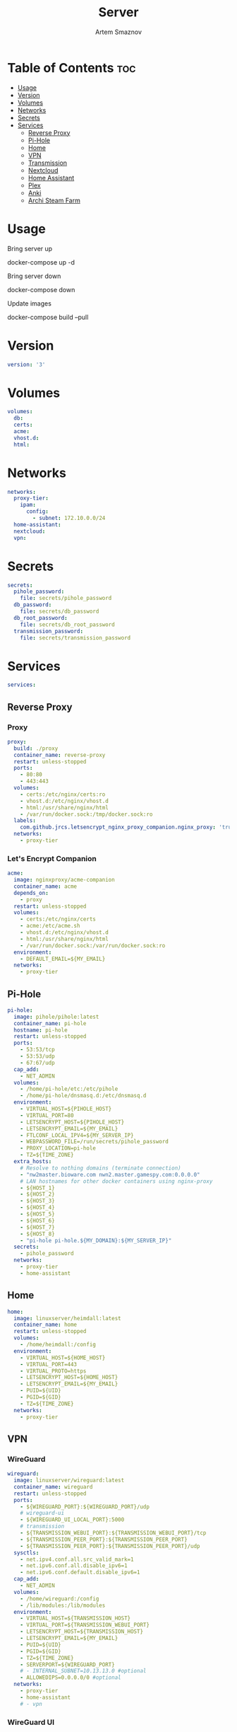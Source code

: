 #+title:       Server
#+author:      Artem Smaznov
#+description: Docker setup for my server
#+startup:     overview
#+property:    header-args :tangle docker-compose.yml
#+auto_tangle: t

* Table of Contents :toc:
- [[#usage][Usage]]
- [[#version][Version]]
- [[#volumes][Volumes]]
- [[#networks][Networks]]
- [[#secrets][Secrets]]
- [[#services][Services]]
  - [[#reverse-proxy][Reverse Proxy]]
  - [[#pi-hole][Pi-Hole]]
  - [[#home][Home]]
  - [[#vpn][VPN]]
  - [[#transmission][Transmission]]
  - [[#nextcloud][Nextcloud]]
  - [[#home-assistant][Home Assistant]]
  - [[#plex][Plex]]
  - [[#anki][Anki]]
  - [[#archi-steam-farm][Archi Steam Farm]]

* Usage
Bring server up
#+begin_example shell
docker-compose up -d
#+end_example

Bring server down
#+begin_example shell
docker-compose down
#+end_example

Update images
#+begin_example shell
docker-compose build --pull
#+end_example

* Version
#+begin_src yaml
version: '3'
#+end_src

* Volumes
#+begin_src yaml
volumes:
  db:
  certs:
  acme:
  vhost.d:
  html:
#+end_src

* Networks
#+begin_src yaml
networks:
  proxy-tier:
    ipam:
      config:
        - subnet: 172.10.0.0/24
  home-assistant:
  nextcloud:
  vpn:
#+end_src

* Secrets
#+begin_src yaml
secrets:
  pihole_password:
    file: secrets/pihole_password
  db_password:
    file: secrets/db_password
  db_root_password:
    file: secrets/db_root_password
  transmission_password:
    file: secrets/transmission_password
#+end_src

* Services
#+begin_src yaml
services:
#+end_src
** Reverse Proxy
*** Proxy
#+begin_src yaml
  proxy:
    build: ./proxy
    container_name: reverse-proxy
    restart: unless-stopped
    ports:
      - 80:80
      - 443:443
    volumes:
      - certs:/etc/nginx/certs:ro
      - vhost.d:/etc/nginx/vhost.d
      - html:/usr/share/nginx/html
      - /var/run/docker.sock:/tmp/docker.sock:ro
    labels:
      com.github.jrcs.letsencrypt_nginx_proxy_companion.nginx_proxy: 'true'
    networks:
      - proxy-tier
#+end_src

*** Let's Encrypt Companion
#+begin_src yaml
  acme:
    image: nginxproxy/acme-companion
    container_name: acme
    depends_on:
      - proxy
    restart: unless-stopped
    volumes:
      - certs:/etc/nginx/certs
      - acme:/etc/acme.sh
      - vhost.d:/etc/nginx/vhost.d
      - html:/usr/share/nginx/html
      - /var/run/docker.sock:/var/run/docker.sock:ro
    environment:
      - DEFAULT_EMAIL=${MY_EMAIL}
    networks:
      - proxy-tier
#+end_src

** Pi-Hole
#+begin_src yaml
  pi-hole:
    image: pihole/pihole:latest
    container_name: pi-hole
    hostname: pi-hole
    restart: unless-stopped
    ports:
      - 53:53/tcp
      - 53:53/udp
      - 67:67/udp
    cap_add:
      - NET_ADMIN
    volumes:
      - /home/pi-hole/etc:/etc/pihole
      - /home/pi-hole/dnsmasq.d:/etc/dnsmasq.d
    environment:
      - VIRTUAL_HOST=${PIHOLE_HOST}
      - VIRTUAL_PORT=80
      - LETSENCRYPT_HOST=${PIHOLE_HOST}
      - LETSENCRYPT_EMAIL=${MY_EMAIL}
      - FTLCONF_LOCAL_IPV4=${MY_SERVER_IP}
      - WEBPASSWORD_FILE=/run/secrets/pihole_password
      - PROXY_LOCATION=pi-hole
      - TZ=${TIME_ZONE}
    extra_hosts:
      # Resolve to nothing domains (terminate connection)
      - "nw2master.bioware.com nwn2.master.gamespy.com:0.0.0.0"
      # LAN hostnames for other docker containers using nginx-proxy
      - ${HOST_1}
      - ${HOST_2}
      - ${HOST_3}
      - ${HOST_4}
      - ${HOST_5}
      - ${HOST_6}
      - ${HOST_7}
      - ${HOST_8}
      - "pi-hole pi-hole.${MY_DOMAIN}:${MY_SERVER_IP}"
    secrets:
      - pihole_password
    networks:
      - proxy-tier
      - home-assistant
#+end_src

** Home
#+begin_src yaml
  home:
    image: linuxserver/heimdall:latest
    container_name: home
    restart: unless-stopped
    volumes:
      - /home/heimdall:/config
    environment:
      - VIRTUAL_HOST=${HOME_HOST}
      - VIRTUAL_PORT=443
      - VIRTUAL_PROTO=https
      - LETSENCRYPT_HOST=${HOME_HOST}
      - LETSENCRYPT_EMAIL=${MY_EMAIL}
      - PUID=${UID}
      - PGID=${GID}
      - TZ=${TIME_ZONE}
    networks:
      - proxy-tier
#+end_src

** VPN
*** WireGuard
#+begin_src yaml
  wireguard:
    image: linuxserver/wireguard:latest
    container_name: wireguard
    restart: unless-stopped
    ports:
      - ${WIREGUARD_PORT}:${WIREGUARD_PORT}/udp
      # wireguard-ui
      - ${WIREGUARD_UI_LOCAL_PORT}:5000
      # transmission
      - ${TRANSMISSION_WEBUI_PORT}:${TRANSMISSION_WEBUI_PORT}/tcp
      - ${TRANSMISSION_PEER_PORT}:${TRANSMISSION_PEER_PORT}
      - ${TRANSMISSION_PEER_PORT}:${TRANSMISSION_PEER_PORT}/udp
    sysctls:
      - net.ipv4.conf.all.src_valid_mark=1
      - net.ipv6.conf.all.disable_ipv6=1
      - net.ipv6.conf.default.disable_ipv6=1
    cap_add:
      - NET_ADMIN
    volumes:
      - /home/wireguard:/config
      - /lib/modules:/lib/modules
    environment:
      - VIRTUAL_HOST=${TRANSMISSION_HOST}
      - VIRTUAL_PORT=${TRANSMISSION_WEBUI_PORT}
      - LETSENCRYPT_HOST=${TRANSMISSION_HOST}
      - LETSENCRYPT_EMAIL=${MY_EMAIL}
      - PUID=${UID}
      - PGID=${GID}
      - TZ=${TIME_ZONE}
      - SERVERPORT=${WIREGUARD_PORT}
      # - INTERNAL_SUBNET=10.13.13.0 #optional
      - ALLOWEDIPS=0.0.0.0/0 #optional
    networks:
      - proxy-tier
      - home-assistant
      # - vpn
#+end_src

*** WireGuard UI
#+begin_src yaml
  wireguard-ui:
    image: ngoduykhanh/wireguard-ui:latest
    container_name: wireguard-ui
    depends_on:
      - wireguard
    restart: unless-stopped
    cap_add:
      - NET_ADMIN
    volumes:
      - /home/wireguard:/etc/wireguard
    environment:
      - SENDGRID_API_KEY
      - EMAIL_FROM_ADDRESS
      - EMAIL_FROM_NAME
      - SESSION_SECRET
      - WGUI_USERNAME=${MY_USERNAME}
      - WG_CONF_TEMPLATE
      - WGUI_MANAGE_START=true
      - WGUI_MANAGE_RESTART=true
    env_file:
      - secrets/wireguard-ui.env
    logging:
      driver: json-file
      options:
        max-size: 50m
    network_mode: service:wireguard
#+end_src

** Transmission
Still needs work on opening the peer port
#+begin_src yaml
  transmission:
    image: linuxserver/transmission:latest
    container_name: transmission
    depends_on:
      - wireguard
    restart: unless-stopped
    volumes:
      - /home/transmission/config:/config
      - /home/transmission/downloads:/downloads
      - /home/transmission/watch:/watch
    environment:
      - WEBUI_PORT=${TRANSMISSION_WEBUI_PORT}
      - PEERPORT=${TRANSMISSION_PEER_PORT}
      - USER=${MY_USERNAME}
      - FILE__PASS=/run/secrets/transmission_password
      - PUID=${UID}
      - PGID=${GID}
      - TZ=${TIME_ZONE}
    secrets:
      - transmission_password
    network_mode: service:wireguard
#+end_src

** Nextcloud
*** App
#+begin_src yaml
  nextcloud-app:
    image: nextcloud:fpm-alpine
    container_name: nextcloud-app
    depends_on:
      - nextcloud-db
      - nextcloud-redis
    restart: unless-stopped
    volumes:
      - /home/nextcloud:/var/www/html
      - /home/music:/media/music
    environment:
      - MYSQL_HOST=nextcloud-db
      - REDIS_HOST=nextcloud-redis
      - MYSQL_DATABASE=${NEXTCLOUD_DB_NAME}
      - MYSQL_USER=${NEXTCLOUD_DB_USER}
      - MYSQL_PASSWORD_FILE=/run/secrets/db_password
    secrets:
      - db_password
    networks:
      - nextcloud
#+end_src

*** Server
#+begin_src yaml
  nextcloud-server:
    build: ./nextcloud/server
    container_name: nextcloud-server
    depends_on:
      - nextcloud-app
    restart: unless-stopped
    ports:
      - ${NEXTCLOUD_LOCAL_PORT}:80
    volumes:
      - /home/nextcloud:/var/www/html:ro
    environment:
      - VIRTUAL_HOST=${NEXTCLOUD_HOST}
      - VIRTUAL_PORT=80
      - LETSENCRYPT_HOST=${NEXTCLOUD_HOST}
      - LETSENCRYPT_EMAIL=${MY_EMAIL}
    networks:
      - proxy-tier
      - nextcloud
      - home-assistant
#+end_src

*** Cron
#+begin_src yaml
  nextcloud-cron:
    image: nextcloud:fpm-alpine
    entrypoint: /cron.sh
    container_name: nextcloud-cron
    depends_on:
      - nextcloud-db
      - nextcloud-redis
    restart: unless-stopped
    volumes:
      - /home/nextcloud:/var/www/html
    networks:
      - nextcloud
#+end_src

*** Database
#+begin_src yaml
  nextcloud-db:
    image: mariadb
    command: --transaction-isolation=READ-COMMITTED --log-bin=binlog --binlog-format=ROW
    container_name: nextcloud-db
    restart: unless-stopped
    volumes:
      - db:/var/lib/mysql
    environment:
      - MARIADB_AUTO_UPGRADE=1
      - MARIADB_DISABLE_UPGRADE_BACKUP=1
      - MYSQL_DATABASE=${NEXTCLOUD_DB_NAME}
      - MYSQL_USER=${NEXTCLOUD_DB_USER}
      - MYSQL_PASSWORD_FILE=/run/secrets/db_password
      - MYSQL_ROOT_PASSWORD_FILE=/run/secrets/db_root_password
    secrets:
      - db_password
      - db_root_password
    networks:
      - nextcloud
#+end_src

*** Redis
#+begin_src yaml
  nextcloud-redis:
    image: redis:alpine
    container_name: nextcloud-redis
    restart: unless-stopped
    networks:
      - nextcloud
#+end_src

** Home Assistant
*** App
#+begin_src yaml
  hass:
    image: ghcr.io/home-assistant/home-assistant:stable
    privileged: true
    container_name: home-assistant
    restart: unless-stopped
    ports:
      - ${HOME_ASSISTANT_LOCAL_PORT}:8123
    volumes:
      - /home/home-assistant/config:/config
      - /etc/localtime:/etc/localtime:ro
    environment:
      - VIRTUAL_HOST=${HOME_ASSISTANT_HOST}
      - VIRTUAL_PORT=8123
      - LETSENCRYPT_HOST=${HOME_ASSISTANT_HOST}
      - LETSENCRYPT_EMAIL=${MY_EMAIL}
    networks:
      - proxy-tier
      - home-assistant
#+end_src

*** Z-Wave JS UI
#+begin_src yaml
  zwave-js-ui:
    image: zwavejs/zwave-js-ui:latest
    tty: true
    container_name: zwave-js-ui
    depends_on:
      - hass
    restart: unless-stopped
    stop_signal: SIGINT
    ports:
      - 3000:3000 # port for Z-Wave JS websocket server
    volumes:
      - /home/home-assistant/zwave:/usr/src/app/store
    devices:
      - /dev/serial/by-id/usb-0658_0200-if00:/dev/zwave
    environment:
      - VIRTUAL_HOST=${ZWAVE_JS_HOST}
      - VIRTUAL_PORT=8091
      - LETSENCRYPT_HOST=${ZWAVE_JS_HOST}
      - LETSENCRYPT_EMAIL=${MY_EMAIL}
      - ZWAVEJS_EXTERNAL_CONFIG=/usr/src/app/store/.config-db
      - TZ=${TIME_ZONE}
    env_file:
      - secrets/zwave-js-ui.env
    networks:
      - home-assistant
      - proxy-tier
#+end_src

*** Wyoming Piper
#+begin_src yaml
  piper:
    image: rhasspy/wyoming-piper
    container_name: piper
    depends_on:
      - hass
    restart: unless-stopped
    ports:
      - 10200:10200
    volumes:
      - /home/home-assistant/wyoming-piper:/data
    command: --voice=en_US-lessac-medium
    networks:
      - home-assistant
#+end_src

*** Wyoming Whisper
#+begin_src yaml
  whisper:
    image: rhasspy/wyoming-whisper
    container_name: whisper
    depends_on:
      - hass
    restart: unless-stopped
    ports:
      - 10300:10300
    volumes:
      - /home/home-assistant/wyoming-whisper:/data
    command: --model=small --language=en
    networks:
      - home-assistant
#+end_src

** Plex
#+begin_src yaml
  plex:
    image: plexinc/pms-docker
    container_name: plex-media-server
    hostname: plex-media-server
    restart: unless-stopped
    ports:
      - ${PLEX_LOCAL_PORT}:32400/tcp
      - 8324:8324/tcp
      - 32469:32469/tcp
      - 1900:1900/udp
      - 32410:32410/udp
      - 32412:32412/udp
      - 32413:32413/udp
      - 32414:32414/udp
    volumes:
      - /home/plex/config:/config
      - /home/plex/transcode:/transcode
      - /home/transmission/downloads/media:/data
      - /home/music:/data/music
    environment:
      - VIRTUAL_HOST=${PLEX_HOST}
      - VIRTUAL_PORT=32400
      - LETSENCRYPT_HOST=${PLEX_HOST}
      - LETSENCRYPT_EMAIL=${MY_EMAIL}
      - PLEX_CLAIM=
      - PLEX_UID=${UID}
      - PLEX_GID=${GID}
      - TZ=${TIME_ZONE}
    networks:
      - proxy-tier
      - home-assistant
#+end_src

** TODO Anki
#+begin_src yaml :tangle no
  anki:
    image: kuklinistvan/anki-sync-server:latest
    container_name: anki
    restart: unless-stopped
    volumes:
      - /home/anki:/app/data
    environment:
      - VIRTUAL_HOST=${ANKI_HOST}
      - VIRTUAL_PORT=27701
      - LETSENCRYPT_HOST=${ANKI_HOST}
      - LETSENCRYPT_EMAIL=${MY_EMAIL}
    networks:
      - proxy-tier
#+end_src

** Archi Steam Farm
#+begin_src yaml
  asf:
    image: justarchi/archisteamfarm
    container_name: asf
    restart: unless-stopped
    volumes:
      - /home/asf:/app/config
    environment:
      - VIRTUAL_HOST=${ASF_HOST}
      - VIRTUAL_PORT=1242
      - LETSENCRYPT_HOST=${ASF_HOST}
      - LETSENCRYPT_EMAIL=${MY_EMAIL}
    networks:
      - proxy-tier
#+end_src
